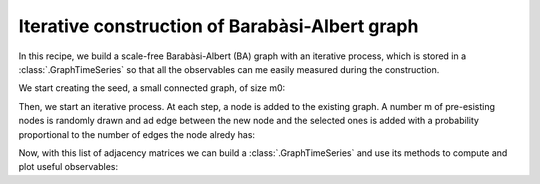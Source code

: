 Iterative construction of Barabàsi-Albert graph
===============================================

In this recipe, we build a scale-free Barabàsi-Albert (BA) graph with an
iterative process, which is stored in a :class:`.GraphTimeSeries` so that
all the observables can me easily measured during the construction.

We start creating the seed, a small connected graph, of size m0:

.. testcode:: recipe2-test

    import numpy as np
    from graph_time_series.utilities import random_adj_matrix_er

    m_0 = 10
    adj_0 = random_adj_matrix_er(n=m_0, p=0.8, seed=42)

Then, we start an iterative process. At each step, a node is added to the
existing graph. A number m of pre-esisting nodes is randomly drawn and
ad edge between the new node and the selected ones is added with a probability
proportional to the number of edges the node alredy has:

.. testcode:: recipe2-test

    m = 5  # The BA parameter, m <= m_0
    n_steps = 200
    list_of_adj = [adj_0]
    for _ in range(n_steps):
        sum_k = np.sum(list_of_adj[-1]) / 2
        n_nodes = len(list_of_adj[-1]) + 1
        new_adj = np.zeros((n_nodes, n_nodes))
        new_adj[:-1, :-1] = list_of_adj[-1]
        rndint = np.random.randint(low=0, high=n_nodes - 1, size=m)
        for i in rndint:
            p = np.sum(list_of_adj[-1][i]) / sum_k
            if np.random.uniform() < p:
                new_adj[i, n_nodes - 1] = 1
                new_adj[n_nodes - 1, i] = 1
        list_of_adj.append(new_adj)

Now, with this list of adjacency matrices we can build a
:class:`.GraphTimeSeries` and use its methods to compute and plot useful
observables:

.. testcode:: recipe2-test
    :hide:

    from  graph_time_series import GraphTimeSeries, plotting

    gts = GraphTimeSeries(list_of_adj)

    number_of_nodes = gts.n_nodes_over_time()
    plotting.plot_global_obs(
        fig_path="source/_static/Fig2_1.png",
        time_series=number_of_nodes,
        y_label="Number of nodes",
    )

    average_degree = gts.degree_over_time()
    plotting.plot_global_obs(
        fig_path="source/_static/Fig2_2.png",
        time_series=average_degree,
        y_label="Average degree",
    )

    clustering_coeff = gts.clustering_over_time()
    plotting.plot_global_obs(
        fig_path="source/_static/Fig2_3.png",
        time_series=clustering_coeff,
        y_label="Clustering coefficient",
    )

    diameter = gts.diameter_over_time()
    plotting.plot_global_obs(
        fig_path="source/_static/Fig2_4.png",
        time_series=diameter,
        y_label="Diameter",
    )


.. testcode:: recipe2-test
    :hide:

    assert len(list_of_adj) == 201
    assert len(list_of_adj[-1]) == 210
